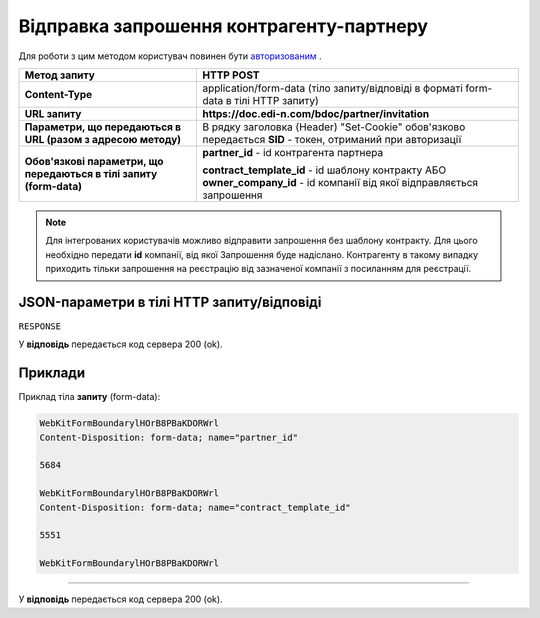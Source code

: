 #################################################################################################
**Відправка запрошення контрагенту-партнеру**
#################################################################################################

Для роботи з цим методом користувач повинен бути `авторизованим <https://wiki.edi-n.com/uk/latest/API_DOCflow/Methods/Authorization.html>`__ .

+---------------------------------------------------------------------+---------------------------------------------------------------------------------------------------------------------------+
|                          **Метод запиту**                           |                                                       **HTTP POST**                                                       |
+=====================================================================+===========================================================================================================================+
| **Content-Type**                                                    | application/form-data (тіло запиту/відповіді в форматі form-data в тілі HTTP запиту)                                      |
+---------------------------------------------------------------------+---------------------------------------------------------------------------------------------------------------------------+
| **URL запиту**                                                      | **https://doc.edi-n.com/bdoc/partner/invitation**                                                                         |
+---------------------------------------------------------------------+---------------------------------------------------------------------------------------------------------------------------+
| **Параметри, що передаються в URL (разом з адресою методу)**        | В рядку заголовка (Header) "Set-Cookie" обов'язково передається **SID** - токен, отриманий при авторизації                |
+---------------------------------------------------------------------+---------------------------------------------------------------------------------------------------------------------------+
| **Обов'язкові параметри, що передаються в тілі запиту (form-data)** | **partner_id** - id контрагента партнера                                                                                  |
|                                                                     |                                                                                                                           |
|                                                                     | **contract_template_id** - id шаблону контракту АБО **owner_company_id** - id компанії від якої відправляється запрошення |
+---------------------------------------------------------------------+---------------------------------------------------------------------------------------------------------------------------+

.. note:: Для інтегрованих користувачів можливо відправити запрошення без шаблону контракту. Для цього необхідно передати **id** компанії, від якої Запрошення буде надіслано. Контрагенту в такому випадку приходить тільки запрошення на реєстрацію від зазначеної компанії з посиланням для реєстрації.

**JSON-параметри в тілі HTTP запиту/відповіді**
***********************************************************

``RESPONSE``

У **відповідь** передається код сервера 200 (ok).

**Приклади**
*********************************

Приклад тіла **запиту** (form-data):

.. code:: ruby

	WebKitFormBoundarylHOrB8PBaKDORWrl
	Content-Disposition: form-data; name="partner_id"

	5684

	WebKitFormBoundarylHOrB8PBaKDORWrl
	Content-Disposition: form-data; name="contract_template_id"

	5551

	WebKitFormBoundarylHOrB8PBaKDORWrl

--------------

У **відповідь** передається код сервера 200 (ok).



